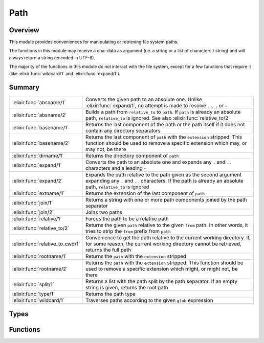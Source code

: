 Path
==============================================================

.. elixir:module:: Path

   :mtype: 

Overview
--------

This module provides conveniences for manipulating or retrieving file
system paths.

The functions in this module may receive a char data as argument (i.e. a
string or a list of characters / string) and will always return a string
(encoded in UTF-8).

The majority of the functions in this module do not interact with the
file system, except for a few functions that require it (like
:elixir:func:`wildcard/1` and :elixir:func:`expand/1`).





Summary
-------

================================ =
:elixir:func:`absname/1`         Converts the given path to an absolute one. Unlike :elixir:func:`expand/1`, no attempt is made to resolve ``..``, ``.`` or ``~`` 

:elixir:func:`absname/2`         Builds a path from ``relative_to`` to ``path``. If ``path`` is already an absolute path, ``relative_to`` is ignored. See also :elixir:func:`relative_to/2` 

:elixir:func:`basename/1`        Returns the last component of the path or the path itself if it does not contain any directory separators 

:elixir:func:`basename/2`        Returns the last component of ``path`` with the ``extension`` stripped. This function should be used to remove a specific extension which may, or may not, be there 

:elixir:func:`dirname/1`         Returns the directory component of ``path`` 

:elixir:func:`expand/1`          Converts the path to an absolute one and expands any ``.`` and ``..`` characters and a leading ``~`` 

:elixir:func:`expand/2`          Expands the path relative to the path given as the second argument expanding any ``.`` and ``..`` characters. If the path is already an absolute path, ``relative_to`` is ignored 

:elixir:func:`extname/1`         Returns the extension of the last component of ``path`` 

:elixir:func:`join/1`            Returns a string with one or more path components joined by the path separator 

:elixir:func:`join/2`            Joins two paths 

:elixir:func:`relative/1`        Forces the path to be a relative path 

:elixir:func:`relative_to/2`     Returns the given ``path`` relative to the given ``from`` path. In other words, it tries to strip the ``from`` prefix from ``path`` 

:elixir:func:`relative_to_cwd/1` Convenience to get the path relative to the current working directory. If, for some reason, the current working directory cannot be retrieved, returns the full path 

:elixir:func:`rootname/1`        Returns the ``path`` with the ``extension`` stripped 

:elixir:func:`rootname/2`        Returns the ``path`` with the ``extension`` stripped. This function should be used to remove a specific extension which might, or might not, be there 

:elixir:func:`split/1`           Returns a list with the path split by the path separator. If an empty string is given, returns the root path 

:elixir:func:`type/1`            Returns the path type 

:elixir:func:`wildcard/1`        Traverses paths according to the given ``glob`` expression 
================================ =



Types
-----

.. elixir:type:: Path.t/0

   :elixir:type:`t/0` :: :unicode.chardata
   





Functions
---------

.. elixir:function:: Path.absname/1
   :sig: absname(path)


   Specs:
   
 
   * absname(:elixir:type:`t/0`) :: binary
 

   
   Converts the given path to an absolute one. Unlike :elixir:func:`expand/1`, no
   attempt is made to resolve ``..``, ``.`` or ``~``.
   
   **Unix examples**
   
   ::
   
       Path.absname("foo")
       #=> "/usr/local/foo"
   
       Path.absname("../x")
       #=> "/usr/local/../x"
   
   **Windows**
   
   ::
   
       Path.absname("foo").
       "D:/usr/local/foo"
       Path.absname("../x").
       "D:/usr/local/../x"
   
   
   

.. elixir:function:: Path.absname/2
   :sig: absname(path, relative_to)


   Specs:
   
 
   * absname(:elixir:type:`t/0`, :elixir:type:`t/0`) :: binary
 

   
   Builds a path from ``relative_to`` to ``path``. If ``path`` is already
   an absolute path, ``relative_to`` is ignored. See also
   :elixir:func:`relative_to/2`.
   
   Unlike :elixir:func:`expand/2`, no attempt is made to resolve ``..``, ``.`` or
   ``~``.
   
   **Examples**
   
   ::
   
       iex> Path.absname("foo", "bar")
       "bar/foo"
   
       iex> Path.absname("../x", "bar")
       "bar/../x"
   
   
   

.. elixir:function:: Path.basename/1
   :sig: basename(path)


   Specs:
   
 
   * basename(:elixir:type:`t/0`) :: binary
 

   
   Returns the last component of the path or the path itself if it does not
   contain any directory separators.
   
   **Examples**
   
   ::
   
       iex> Path.basename("foo")
       "foo"
   
       iex> Path.basename("foo/bar")
       "bar"
   
       iex> Path.basename("/")
       ""
   
   
   

.. elixir:function:: Path.basename/2
   :sig: basename(path, extension)


   Specs:
   
 
   * basename(:elixir:type:`t/0`, :elixir:type:`t/0`) :: binary
 

   
   Returns the last component of ``path`` with the ``extension`` stripped.
   This function should be used to remove a specific extension which may,
   or may not, be there.
   
   **Examples**
   
   ::
   
       iex> Path.basename("~/foo/bar.ex", ".ex")
       "bar"
   
       iex> Path.basename("~/foo/bar.exs", ".ex")
       "bar.exs"
   
       iex> Path.basename("~/foo/bar.old.ex", ".ex")
       "bar.old"
   
   
   

.. elixir:function:: Path.dirname/1
   :sig: dirname(path)


   Specs:
   
 
   * dirname(:elixir:type:`t/0`) :: binary
 

   
   Returns the directory component of ``path``.
   
   **Examples**
   
   ::
   
       Path.dirname("/foo/bar.ex")
       #=> "/foo"
       Path.dirname("/foo/bar/baz.ex")
       #=> "/foo/bar"
   
   
   

.. elixir:function:: Path.expand/1
   :sig: expand(path)


   Specs:
   
 
   * expand(:elixir:type:`t/0`) :: binary
 

   
   Converts the path to an absolute one and expands any ``.`` and ``..``
   characters and a leading ``~``.
   
   **Examples**
   
   ::
   
       Path.expand("/foo/bar/../bar")
       "/foo/bar"
   
   
   

.. elixir:function:: Path.expand/2
   :sig: expand(path, relative_to)


   Specs:
   
 
   * expand(:elixir:type:`t/0`, :elixir:type:`t/0`) :: binary
 

   
   Expands the path relative to the path given as the second argument
   expanding any ``.`` and ``..`` characters. If the path is already an
   absolute path, ``relative_to`` is ignored.
   
   Note, that this function treats ``path`` with a leading ``~`` as an
   absolute one.
   
   The second argument is first expanded to an absolute path.
   
   **Examples**
   
   ::
   
       # Assuming that the absolute path to baz is /quux/baz
       Path.expand("foo/bar/../bar", "baz")
       #=> "/quux/baz/foo/bar"
   
       Path.expand("foo/bar/../bar", "/baz")
       "/baz/foo/bar"
       Path.expand("/foo/bar/../bar", "/baz")
       "/foo/bar"
   
   
   

.. elixir:function:: Path.extname/1
   :sig: extname(path)


   Specs:
   
 
   * extname(:elixir:type:`t/0`) :: binary
 

   
   Returns the extension of the last component of ``path``.
   
   **Examples**
   
   ::
   
       iex> Path.extname("foo.erl")
       ".erl"
   
       iex> Path.extname("~/foo/bar")
       ""
   
   
   

.. elixir:function:: Path.join/1
   :sig: join(list1)


   Specs:
   
 
   * join([:elixir:type:`t/0`]) :: binary
 

   
   Returns a string with one or more path components joined by the path
   separator.
   
   This function should be used to convert a list of strings to a path.
   Note that any trailing slash is removed on join.
   
   **Examples**
   
   ::
   
       iex> Path.join(["~", "foo"])
       "~/foo"
   
       iex> Path.join(["foo"])
       "foo"
   
       iex> Path.join(["/", "foo", "bar/"])
       "/foo/bar"
   
   
   

.. elixir:function:: Path.join/2
   :sig: join(left, right)


   Specs:
   
 
   * join(:elixir:type:`t/0`, :elixir:type:`t/0`) :: binary
 

   
   Joins two paths.
   
   **Examples**
   
   ::
   
       iex> Path.join("foo", "bar")
       "foo/bar"
   
   
   

.. elixir:function:: Path.relative/1
   :sig: relative(name)


   Specs:
   
 
   * relative(:elixir:type:`t/0`) :: binary
 

   
   Forces the path to be a relative path.
   
   **Unix examples**
   
   ::
   
       Path.relative("/usr/local/bin")   #=> "usr/local/bin"
       Path.relative("usr/local/bin")    #=> "usr/local/bin"
       Path.relative("../usr/local/bin") #=> "../usr/local/bin"
   
   **Windows examples**
   
   ::
   
       Path.relative("D:/usr/local/bin") #=> "usr/local/bin"
       Path.relative("usr/local/bin")    #=> "usr/local/bin"
       Path.relative("D:bar.ex")         #=> "bar.ex"
       Path.relative("/bar/foo.ex")      #=> "bar/foo.ex"
   
   
   

.. elixir:function:: Path.relative_to/2
   :sig: relative_to(path, from)


   Specs:
   
 
   * relative_to(:elixir:type:`t/0`, :elixir:type:`t/0`) :: binary
 

   
   Returns the given ``path`` relative to the given ``from`` path. In other
   words, it tries to strip the ``from`` prefix from ``path``.
   
   This function does not query the file system, so it assumes no symlinks
   in between the paths.
   
   In case a direct relative path cannot be found, it returns the original
   path.
   
   **Examples**
   
   ::
   
       iex> Path.relative_to("/usr/local/foo", "/usr/local")
       "foo"
   
       iex> Path.relative_to("/usr/local/foo", "/")
       "usr/local/foo"
   
       iex> Path.relative_to("/usr/local/foo", "/etc")
       "/usr/local/foo"
   
   
   

.. elixir:function:: Path.relative_to_cwd/1
   :sig: relative_to_cwd(path)


   Specs:
   
 
   * relative_to_cwd(:elixir:type:`t/0`) :: binary
 

   
   Convenience to get the path relative to the current working directory.
   If, for some reason, the current working directory cannot be retrieved,
   returns the full path.
   
   

.. elixir:function:: Path.rootname/1
   :sig: rootname(path)


   Specs:
   
 
   * rootname(:elixir:type:`t/0`) :: binary
 

   
   Returns the ``path`` with the ``extension`` stripped.
   
   **Examples**
   
   ::
   
       iex> Path.rootname("/foo/bar")
       "/foo/bar"
   
       iex> Path.rootname("/foo/bar.ex")
       "/foo/bar"
   
   
   

.. elixir:function:: Path.rootname/2
   :sig: rootname(path, extension)


   Specs:
   
 
   * rootname(:elixir:type:`t/0`, :elixir:type:`t/0`) :: binary
 

   
   Returns the ``path`` with the ``extension`` stripped. This function
   should be used to remove a specific extension which might, or might not,
   be there.
   
   **Examples**
   
   ::
   
       iex> Path.rootname("/foo/bar.erl", ".erl")
       "/foo/bar"
   
       iex> Path.rootname("/foo/bar.erl", ".ex")
       "/foo/bar.erl"
   
   
   

.. elixir:function:: Path.split/1
   :sig: split(path)


   Specs:
   
 
   * split(:elixir:type:`t/0`) :: [binary]
 

   
   Returns a list with the path split by the path separator. If an empty
   string is given, returns the root path.
   
   **Examples**
   
   ::
   
        iex> Path.split("")
        []
   
        iex> Path.split("foo")
        ["foo"]
   
        iex> Path.split("/foo/bar")
        ["/", "foo", "bar"]
   
   
   

.. elixir:function:: Path.type/1
   :sig: type(name)


   Specs:
   
 
   * type(:elixir:type:`t/0`) :: :absolute | :relative | :volumerelative
 

   
   Returns the path type.
   
   **Unix examples**
   
   ::
   
       Path.type("/usr/local/bin")   #=> :absolute
       Path.type("usr/local/bin")    #=> :relative
       Path.type("../usr/local/bin") #=> :relative
       Path.type("~/file")           #=> :relative
   
   **Windows examples**
   
   ::
   
       Path.type("D:/usr/local/bin") #=> :absolute
       Path.type("usr/local/bin")    #=> :relative
       Path.type("D:bar.ex")         #=> :volumerelative
       Path.type("/bar/foo.ex")      #=> :volumerelative
   
   
   

.. elixir:function:: Path.wildcard/1
   :sig: wildcard(glob)


   Specs:
   
 
   * wildcard(:elixir:type:`t/0`) :: [binary]
 

   
   Traverses paths according to the given ``glob`` expression.
   
   The wildcard looks like an ordinary path, except that certain "wildcard
   characters" are interpreted in a special way. The following characters
   are special:
   
   -  ``?`` - Matches one character.
   -  ``*`` - Matches any number of characters up to the end of the
      filename, the next dot, or the next slash.
   -  ``**`` - Two adjacent \*'s used as a single pattern will match all
      files and zero or more directories and subdirectories.
   -  ``[char1,char2,...]`` - Matches any of the characters listed. Two
      characters separated by a hyphen will match a range of characters.
   -  ``{item1,item2,...}`` - Matches one of the alternatives.
   
   Other characters represent themselves. Only paths that have exactly the
   same character in the same position will match. Note that matching is
   case-sensitive; i.e. "a" will not match "A".
   
   **Examples**
   
   Imagine you have a directory called ``projects`` with three Elixir
   projects inside of it: ``elixir``, ``ex_doc`` and ``dynamo``. You can
   find all ``.beam`` files inside the ``ebin`` directory of each project
   as follows:
   
   ::
   
       Path.wildcard("projects/*/ebin/**/*.beam")
   
   If you want to search for both ``.beam`` and ``.app`` files, you could
   do:
   
   ::
   
       Path.wildcard("projects/*/ebin/**/*.{beam,app}")
   
   
   







